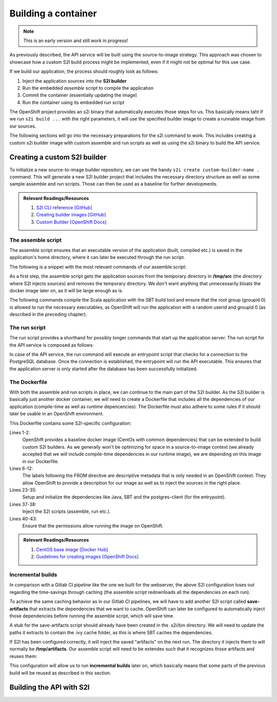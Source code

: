 Building a container
===================

.. note:: This is an early version and still work in progress!

As previously described, the API service will be built using the source-to-image strategy. This approach was chosen to showcase how a custom S2I build process might be implemented, even if it might not be optimal for this use case. 

If we build our application, the process should roughly look as follows:

#. Inject the application sources into the **S2I builder**
#. Run the embedded *assemble* script to compile the application
#. Commit the container (essentially updating the image)
#. Run the container using its embedded *run* script

The OpenShift project provides an s2i binary that automatically executes those steps for us. This basically means taht if we run ``s2i build ...`` with the right parameters, it will use the specified builder image to create a runnable image from our sources.

The following sections will go into the necessary preparations for the s2i command to work. This includes creating a custom s2i builder image with custom assemble and run scripts as well as using the s2i binary to build the API service.


Creating a custom S2I builder
----------------------------

To initialize a new source-to-image builder repository, we can use the handy ``s2i create custom-builder-name .`` command. This will generate a new S2I builder project that includes the necessary directory structure as well as some sample assemble and run scripts. Those can then be used as a baseline for further developments.

.. admonition:: Relevant Readings/Resources
    :class: note

    #. `S2I CLI reference [GitHub] <https://github.com/openshift/source-to-image/blob/master/docs/cli.md>`_
    #. `Creating builder images [GitHub] <https://github.com/openshift/source-to-image/blob/master/docs/builder_image.md>`_
    #. `Custom Builder [OpenShift Docs] <https://docs.openshift.com/container-platform/3.3/creating_images/custom.html>`_


The assemble script
^^^^^^^^^^^^^^^^^^

The assemble script ensures that an executable version of the application (built, compiled etc.) is saved in the application's home directory, where it can later be executed through the run script.

The following is a snippet with the most relevant commands of our assemble script:

.. code-block:: bash
    :caption: .s2i/bin/assemble

    #!/bin/bash -e

    ...

    echo "---> Installing application source..."
    cp -Rf /tmp/src/. ./
    rm -rf /tmp/src

    echo "---> Building application from source..."
    sbt -ivy ~/.ivy2 -verbose -mem 1024 clean stage
    chgrp 0 target/universal/stage/bin/*
    chmod g+x target/universal/stage/bin/*
    chmod +x entrypoint.sh

As a first step, the assemble script gets the application sources from the temporary directory in **/tmp/src** (the directory where S2I injects sources) and removes the temporary directory. We don't want anything that unnecessarily bloats the docker image later on, as it will be large enough as is.

The following commands compile the Scala application with the SBT build tool and ensure that the root group (groupid 0) is allowed to run the necessary executables, as OpenShift will run the application with a random userid and groupid 0 (as described in the preceding chapter).


The run script
^^^^^^^^^^^^^

The run script provides a shorthand for possibly longer commands that start up the application server. The run script for the API service is composed as follows:

.. code-block:: bash
    :caption: .s2i/bin/run

    #!/bin/bash -e
    # execute the application
    exec "/opt/app-root/src/entrypoint.sh /bin/bash -c '/opt/app-root/src/target/universal/stage/bin/docs_example_api -Dpidfile.path=/tmp/app.pid'"

In case of the API service, the run command will execute an entrypoint script that checks for a connection to the PostgreSQL database. Once the connection is established, the entrypoint will run the API executable. This ensures that the application server is only started after the database has been successfully initialized.


The Dockerfile
^^^^^^^^^^^^^^

With both the assemble and run scripts in place, we can continue to the main part of the S2I builder. As the S2I builder is basically just another docker container, we will need to create a Dockerfile that includes all the dependencies of our application (compile-time as well as runtime depencencies). The Dockerfile must also adhere to some rules if it should later be usable in an OpenShift environment.

.. code-block:: docker
    :caption: Dockerfile
    :linenos:
    :emphasize-lines: 2, 6-12, 38, 41-43

    # extend the base image provided by OpenShift
    FROM openshift/base-centos7

    # ENV STI_SCRIPTS_PATH /usr/libexec/s2i
    # set labels used in OpenShift to describe the builder image
    LABEL \
        io.k8s.description="Platform for building Scala Play! applications" \
        io.k8s.display-name="scala-play" \
        io.openshift.expose-services="9000:http" \
        io.openshift.tags="builder,scala,play" \
        # location of the STI scripts inside the image.
        io.openshift.s2i.scripts-url=image://$STI_SCRIPTS_PATH

    # specify wanted versions of Java and SBT
    ENV JAVA_VERSION=1.8.0 \
        SBT_VERSION=0.13.13.1-1 \
        HOME=/opt/app-root/src \
        PATH=/opt/app-root/bin:$PATH

    # expose the default Play! port
    EXPOSE 9000

    # add the repository for SBT to the yum package manager
    COPY bintray--sbt-rpm.repo /etc/yum.repos.d/bintray--sbt-rpm.repo

    # install Java and SBT
    RUN yum install -y \
            java-${JAVA_VERSION}-openjdk \
            java-${JAVA_VERSION}-openjdk-devel \
            sbt-${SBT_VERSION} \
            postgresql && \
        yum clean all -y

    # initialize SBT
    RUN sbt -ivy ${HOME}/.ivy2 -debug about

    # copy the s2i scripts into the image
    COPY ./.s2i/bin $STI_SCRIPTS_PATH

    # chown the app directories to the correct user
    RUN chown -R 1001:0 $HOME && \
        chmod -R g+rw $HOME && \
        chmod -R g+rx $STI_SCRIPTS_PATH

    # switch to the user 1001
    USER 1001

    # show usage info as a default command
    CMD ["$STI_SCRIPTS_PATH/usage"]

This Dockerfile contains some S2I-specific configuration:

Lines 1-2:
    OpenShift provides a baseline docker image (CentOs with common dependencies) that can be extended to build custom S2I builders. As we generally won't be optimizing for space in a source-to-image context (we already accepted that we will include compile-time dependencies in our runtime image), we are depending on this image in our Dockerfile.

Lines 6-12:
    The labels following the FROM directive are descriptive metadata that is only needed in an OpenShift context. They allow OpenShift to provide a description for our image as well as to inject the sources in the right place.

Lines 23-35:
    Setup and initialize the dependencies like Java, SBT and the postgres-client (for the entrypoint).

Lines 37-38:
    Inject the S2I scripts (assemble, run etc.).

Lines 40-43:
    Ensure that the permissions allow running the image on OpenShift.

.. admonition:: Relevant Readings/Resources
    :class: note

    #. `CentOS base image [Docker Hub] <https://hub.docker.com/r/openshift/base-centos7>`_
    #. `Guidelines for creating images [OpenShift Docs] <https://docs.openshift.com/container-platform/3.3/creating_images/guidelines.html>`_


Incremental builds
^^^^^^^^^^^^^^^^^

In comparison with a Gitlab CI pipeline like the one we built for the webserver, the above S2I configuration loses out regarding the time-savings through caching (the assemble script redownloads all the dependencies on each run).

To achieve the same caching behavior as in our Gitlab CI pipelines, we will have to add another S2I script called **save-artifacts** that extracts the dependencies that we want to cache. OpenShift can later be configured to automatically inject those dependencies before running the assemble script, which will save time.

A stub for the save-artifacts script should already have been created in the .s2i/bin directory. We will need to update the paths it extracts to contain the .ivy cache folder, as this is where SBT caches the dependencies.

.. code-block:: bash
    :caption: .s2i/bin/save-artifacts

    #!/bin/sh -e
    # The save-artifacts script streams a tar archive to standard output.
    # The archive contains the files and folders you want to re-use in the next build.
    tar cf - .ivy2 target .sbt

If S2I has been configured correctly, it will inject the saved "artifacts" on the next run. The directory it injects them to will normally be **/tmp/artifacts**. Our assemble script will need to be extendes such that it recognizes those artifacts and reuses them:

.. code-block:: bash
    :caption: .s2i/bin/assemble

    #!/bin/bash -e
    # Restore artifacts from the previous build (if they exist).
    if [ "$(ls /tmp/artifacts/ 2>/dev/null)" ]; then
        echo "---> Restoring build artifacts..."
        cp -Rn /tmp/artifacts/. ./
        rm -rf /tmp/artifacts
    fi

    echo "---> Installing application source..."
    cp -Rf /tmp/src/. ./
    rm -rf /tmp/src

    echo "---> Building application from source..."
    sbt -ivy ~/.ivy2 -verbose -mem 1024 clean stage
    chgrp 0 target/universal/stage/bin/*
    chmod g+x target/universal/stage/bin/*
    chmod +x entrypoint.sh

This configuration will allow us to run **incremental builds** later on, which basically means that some parts of the previous build will be reused as described in this section.


Building the API with S2I
------------------------
